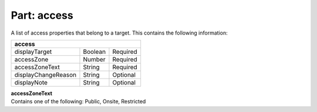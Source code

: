 ----------------
**Part: access**
----------------
A list of access properties that belong to a target. This contains the following information:

=================== ======= ========
**access**
------------------------------------
displayTarget       Boolean Required
accessZone          Number  Required
accessZoneText      String  Required
displayChangeReason String  Optional
displayNote         String  Optional
=================== ======= ========

| **accessZoneText**
| Contains one of the following: Public, Onsite, Restricted 
